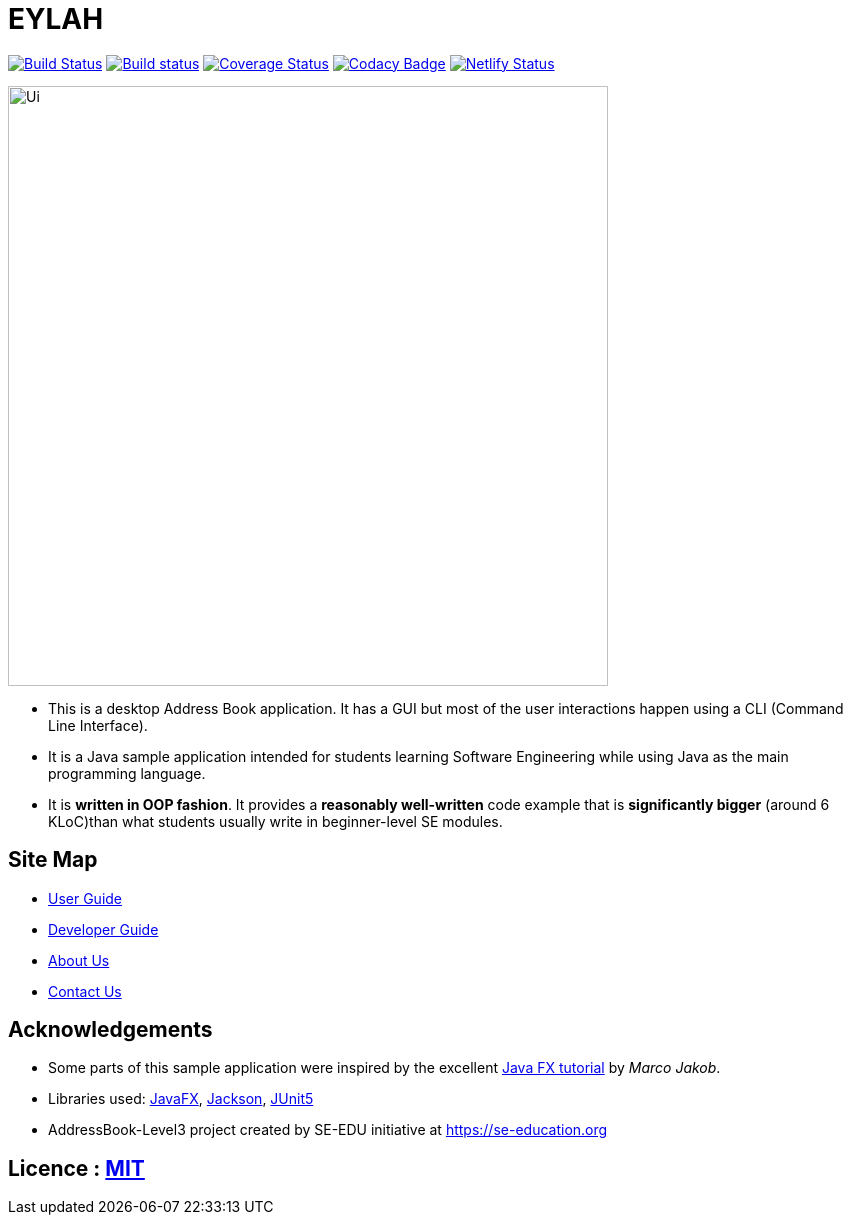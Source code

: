 = EYLAH
ifdef::env-github,env-browser[:relfileprefix: docs/]

https://travis-ci.org/AY1920S2-CS2103T-W13-1/main[image:https://travis-ci.org/AY1920S2-CS2103T-W13-1/main.svg?branch=master[Build Status]]
https://ci.appveyor.com/project/sheexiong/main[image:https://ci.appveyor.com/api/projects/status/dbj3b59a50xf8eem?svg=true[Build status]]
https://coveralls.io/github/AY1920S2-CS2103T-W13-1/main?branch=master[image:https://coveralls.io/repos/github/AY1920S2-CS2103T-W13-1/main/badge.svg?branch=master[Coverage Status]]
https://www.codacy.com/gh/AY1920S2-CS2103T-W13-1/main?utm_source=github.com&amp;utm_medium=referral&amp;utm_content=AY1920S2-CS2103T-W13-1/main&amp;utm_campaign=Badge_Grade[image:https://api.codacy.com/project/badge/Grade/078f3f0857d640688e106b01ce8a9b71[Codacy Badge]]
https://app.netlify.com/sites/ay1920s2-cs2103t-w13-1/deploys[image:https://api.netlify.com/api/v1/badges/5ebe9958-eee5-43c0-be10-cbca1f303638/deploy-status[Netlify Status]]

ifdef::env-github[]
image::images/Ui.png[width="600"]
endif::[]

ifndef::env-github[]
image::docs/images/Ui.png[width="600"]
endif::[]

* This is a desktop Address Book application. It has a GUI but most of the user interactions happen using a CLI (Command Line Interface).
* It is a Java sample application intended for students learning Software Engineering while using Java as the main programming language.
* It is *written in OOP fashion*. It provides a *reasonably well-written* code example that is *significantly bigger* (around 6 KLoC)than what students usually write in beginner-level SE modules.

== Site Map

* <<UserGuide#, User Guide>>
* <<DeveloperGuide#, Developer Guide>>
* <<AboutUs#, About Us>>
* <<ContactUs#, Contact Us>>

== Acknowledgements

* Some parts of this sample application were inspired by the excellent http://code.makery.ch/library/javafx-8-tutorial/[Java FX tutorial] by
_Marco Jakob_.
* Libraries used: https://openjfx.io/[JavaFX], https://github.com/FasterXML/jackson[Jackson], https://github.com/junit-team/junit5[JUnit5]
* AddressBook-Level3 project created by SE-EDU initiative at https://se-education.org

== Licence : link:LICENSE[MIT]
